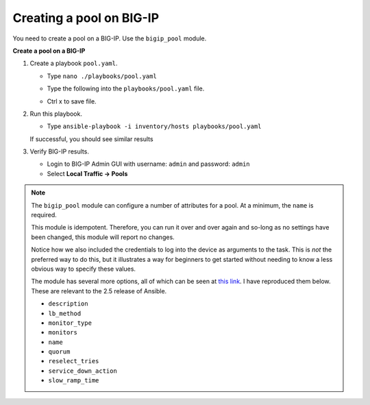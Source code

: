Creating a pool on BIG-IP
=========================

You need to create a pool on a BIG-IP.  Use the ``bigip_pool`` module.

**Create a pool on a BIG-IP**

#. Create a playbook ``pool.yaml``.

   - Type ``nano ./playbooks/pool.yaml``
   - Type the following into the ``playbooks/pool.yaml`` file.


     .. image:: /_static/image010.png
       :height: 300px

   - Ctrl x to save file.

#. Run this playbook.

   - Type ``ansible-playbook -i inventory/hosts playbooks/pool.yaml``

   If successful, you should see similar results

   .. image:: /_static/image011.png
       :height: 180px

#. Verify BIG-IP results.

   - Login to BIG-IP Admin GUI with username: ``admin`` and password: ``admin``
   - Select **Local Traffic -> Pools**

   .. image:: /_static/image012.png
       :height: 180px
       
.. NOTE::

   The ``bigip_pool`` module can configure a number of attributes for a pool.
   At a minimum, the ``name`` is required.

   This module is idempotent. Therefore, you can run it over and over again and
   so-long as no settings have been changed, this module will report no changes.

   Notice how we also included the credentials to log into the device as arguments
   to the task. This is *not* the preferred way to do this, but it illustrates a
   way for beginners to get started without needing to know a less obvious way to
   specify these values.

   The module has several more options, all of which can be seen at `this link`_.
   I have reproduced them below. These are relevant to the 2.5 release of Ansible.

   * ``description``
   * ``lb_method``
   * ``monitor_type``
   * ``monitors``
   * ``name``
   * ``quorum``
   * ``reselect_tries``
   * ``service_down_action``
   * ``slow_ramp_time``

   .. _this link: http://docs.ansible.com/ansible/latest/bigip_pool_module.html
